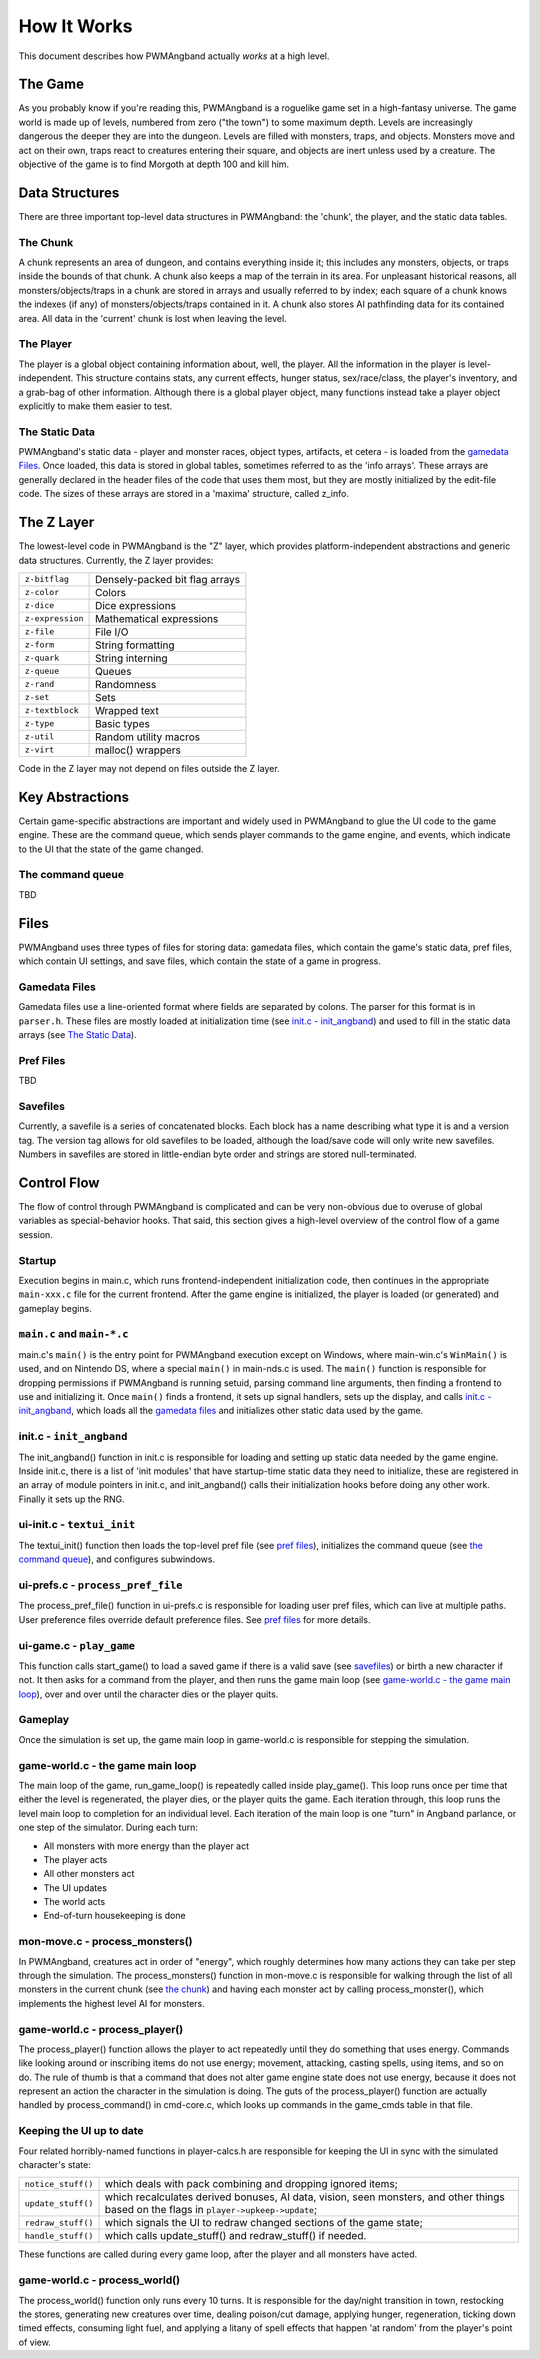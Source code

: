 How It Works
============

This document describes how PWMAngband actually *works* at a high level.

The Game
--------

As you probably know if you're reading this, PWMAngband is a roguelike game set
in a high-fantasy universe. The game world is made up of levels, numbered from
zero ("the town") to some maximum depth. Levels are increasingly dangerous the
deeper they are into the dungeon. Levels are filled with monsters, traps, and
objects. Monsters move and act on their own, traps react to creatures entering
their square, and objects are inert unless used by a creature. The objective of
the game is to find Morgoth at depth 100 and kill him.

Data Structures
---------------

There are three important top-level data structures in PWMAngband: the 'chunk',
the player, and the static data tables.

The Chunk
*********

A chunk represents an area of dungeon, and contains everything inside it; this
includes any monsters, objects, or traps inside the bounds of that chunk. A
chunk also keeps a map of the terrain in its area. For unpleasant historical
reasons, all monsters/objects/traps in a chunk are stored in arrays and usually
referred to by index; each square of a chunk knows the indexes (if any) of
monsters/objects/traps contained in it. A chunk also stores AI pathfinding data
for its contained area. All data in the 'current' chunk is lost when leaving the
level.

The Player
**********

The player is a global object containing information about, well, the player.
All the information in the player is level-independent. This structure contains
stats, any current effects, hunger status, sex/race/class, the player's
inventory, and a grab-bag of other information. Although there is a global
player object, many functions instead take a player object explicitly to make
them easier to test.

The Static Data
***************

PWMAngband's static data - player and monster races, object types, artifacts, et
cetera - is loaded from the `gamedata Files`_. Once loaded, this
data is stored in global tables, sometimes referred to as the 'info arrays'.
These arrays are generally declared in the header files of the code that uses
them most, but they are mostly initialized by the edit-file code. The sizes of
these arrays are stored in a 'maxima' structure, called z_info.

The Z Layer
-----------

The lowest-level code in PWMAngband is the "Z" layer, which provides
platform-independent abstractions and generic data structures. Currently, the Z
layer provides:

=================   ========================================
``z-bitflag``       Densely-packed bit flag arrays
``z-color``         Colors
``z-dice``          Dice expressions
``z-expression``    Mathematical expressions
``z-file``          File I/O
``z-form``          String formatting
``z-quark``         String interning
``z-queue``         Queues
``z-rand``          Randomness
``z-set``           Sets
``z-textblock``     Wrapped text
``z-type``          Basic types
``z-util``          Random utility macros
``z-virt``          malloc() wrappers
=================   ========================================

Code in the Z layer may not depend on files outside the Z layer.

Key Abstractions
----------------

Certain game-specific abstractions are important and widely used in PWMAngband
to glue the UI code to the game engine. These are the command queue, which sends
player commands to the game engine, and events, which indicate to the UI that
the state of the game changed.

The command queue
*****************

TBD

Files
-----

PWMAngband uses three types of files for storing data: gamedata files, which
contain the game's static data, pref files, which contain UI settings,
and save files, which contain the state of a game in progress.

Gamedata Files
**************

Gamedata files use a line-oriented format where fields are separated by colons.
The parser for this format is in ``parser.h``. These files are mostly loaded at
initialization time (see `init.c - init_angband`_) and used to fill in the
static data arrays (see `The Static Data`_).

Pref Files
**********

TBD

Savefiles
*********

Currently, a savefile is a series of concatenated blocks. Each block has a name
describing what type it is and a version tag. The version tag allows for old
savefiles to be loaded, although the load/save code will only write new
savefiles. Numbers in savefiles are stored in little-endian byte order and
strings are stored null-terminated.

Control Flow
------------

The flow of control through PWMAngband is complicated and can be very
non-obvious due to overuse of global variables as special-behavior hooks. That
said, this section gives a high-level overview of the control flow of a game
session.

Startup
*******

Execution begins in main.c, which runs frontend-independent initialization code,
then continues in the appropriate ``main-xxx.c`` file for the current frontend.
After the game engine is initialized, the player is loaded (or generated) and
gameplay begins.

``main.c`` and ``main-*.c``
***************************

main.c's ``main()`` is the entry point for PWMAngband execution except on
Windows, where main-win.c's ``WinMain()`` is used, and on Nintendo DS, where a
special ``main()`` in main-nds.c is used. The ``main()`` function is responsible
for dropping permissions if PWMAngband is running setuid, parsing command line
arguments, then finding a frontend to use and initializing it. Once ``main()``
finds a frontend, it sets up signal handlers, sets up the display, and calls
`init.c - init_angband`_, which loads all the `gamedata files`_ and initializes
other static data used by the game.

init.c - ``init_angband``
*************************

The init_angband() function in init.c is responsible for loading and setting up
static data needed by the game engine. Inside init.c, there is a list of 'init
modules' that have startup-time static data they need to initialize, these are
registered in an array of module pointers in init.c, and init_angband() calls
their initialization hooks before doing any other work. Finally it sets up the
RNG.

ui-init.c - ``textui_init``
***************************

The textui_init() function then loads the top-level pref file (see
`pref files`_), initializes the command queue (see `the command queue`_),
and configures subwindows.

ui-prefs.c - ``process_pref_file``
**********************************

The process_pref_file() function in ui-prefs.c is responsible for loading user
pref files, which can live at multiple paths. User preference files override
default preference files. See `pref files`_ for more details.

ui-game.c - ``play_game``
*************************

This function calls start_game() to load a saved game if there is a valid save
(see `savefiles`_) or birth a new character if not. It then asks for a command
from the player, and then runs the game main loop (see
`game-world.c - the game main loop`_), over and over until the character dies
or the player quits.

Gameplay
********

Once the simulation is set up, the game main loop in game-world.c
is responsible for stepping the simulation.

game-world.c - the game main loop
*********************************

The main loop of the game, run_game_loop() is repeatedly called inside
play_game(). This loop runs once per time
that either the level is regenerated, the player dies, or the player quits the
game. Each iteration through, this loop runs the level main loop to
completion for an individual level. Each iteration of the main loop is one
"turn" in Angband parlance, or one step of the simulator. During each turn:

* All monsters with more energy than the player act
* The player acts
* All other monsters act
* The UI updates
* The world acts
* End-of-turn housekeeping is done

mon-move.c - process_monsters()
*******************************

In PWMAngband, creatures act in order of "energy", which roughly determines how
many actions they can take per step through the simulation. The
process_monsters() function in mon-move.c is responsible for walking through
the list of all monsters in the current chunk (see `the chunk`_) and having each
monster act by calling process_monster(), which implements the highest level AI
for monsters.

game-world.c - process_player()
*******************************

The process_player() function allows the player to act repeatedly until they do
something that uses energy. Commands like looking around or inscribing items do
not use energy; movement, attacking, casting spells, using items, and so on do.
The rule of thumb is that a command that does not alter game engine state does
not use energy, because it does not represent an action the character in the
simulation is doing. The guts of the process_player() function are actually
handled by process_command() in cmd-core.c, which looks up commands in the
game_cmds table in that file.

Keeping the UI up to date
*************************

Four related horribly-named functions in player-calcs.h are responsible for
keeping the UI in sync with the simulated character's state:

==================  ============================================================
``notice_stuff()``  which deals with pack combining and dropping ignored items;
``update_stuff()``  which recalculates derived bonuses, AI data, vision, seen
                    monsters, and other things based on the flags in
                    ``player->upkeep->update``;
``redraw_stuff()``  which signals the UI to redraw changed sections of the
                    game state;
``handle_stuff()``  which calls update_stuff() and redraw_stuff() if needed.
==================  ============================================================

These functions are called during every game loop, after the player and all
monsters have acted.

game-world.c - process_world()
******************************

The process_world() function only runs every 10 turns. It is responsible for the
day/night transition in town, restocking the stores, generating new creatures
over time, dealing poison/cut damage, applying hunger, regeneration, ticking
down timed effects, consuming light fuel, and applying a litany of spell effects
that happen 'at random' from the player's point of view.
